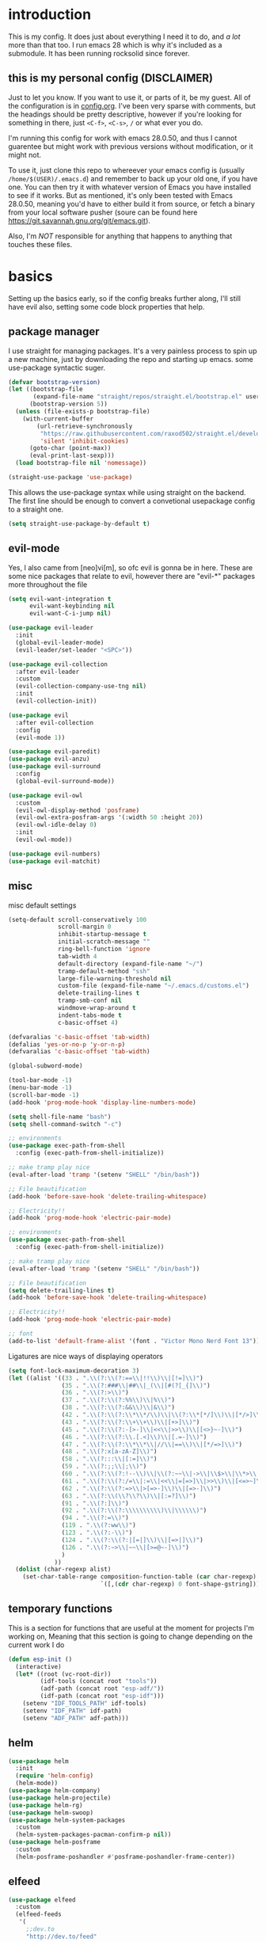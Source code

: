 * introduction
  This is my config. It does just about everything I need it to do, and /a lot/ more than that too.
  I run emacs 28 which is why it's included as a submodule. It has been running rocksolid since forever.
** this is my personal config (DISCLAIMER)
   Just to let you know. If you want to use it, or parts of it, be my guest. All of the configuration is in [[https://github.com/FredeEB/.emacs.d/blob/master/config.org][config.org]]. I've been very sparse with comments, but the headings should be pretty descriptive, however if you're looking for something in there, just =<C-f>=, =<C-s>=, =/= or what ever you do.

   I'm running this config for work with emacs 28.0.50, and thus I cannot guarentee but might work with previous versions without modification, or it might not.

   To use it, just clone this repo to whereever your emacs config is (usually =/home/$(USER)/.emacs.d=) and remember to back up your old one, if you have one. You can then try it with whatever version of Emacs you have installed to see if it works. But as mentioned, it's only been tested with Emacs 28.0.50, meaning you'd have to either build it from source, or fetch a binary from your local software pusher (soure can be found here [[https://git.savannah.gnu.org/git/emacs.git]]).

   Also, I'm /NOT/ responsible for anything that happens to anything that touches these files.
* basics
  Setting up the basics early, so if the config breaks further along, I'll still have evil
  also, setting some code block properties that help.
  #+PROPERTY: header-args :results silent
** package manager
  I use straight for managing packages. It's a very painless process to spin up a new machine, just by downloading the repo and starting up emacs.
  some use-package syntactic suger.
   #+begin_src emacs-lisp :tangle yes
	 (defvar bootstrap-version)
	 (let ((bootstrap-file
			(expand-file-name "straight/repos/straight.el/bootstrap.el" user-emacs-directory))
		   (bootstrap-version 5))
	   (unless (file-exists-p bootstrap-file)
		 (with-current-buffer
			 (url-retrieve-synchronously
			  "https://raw.githubusercontent.com/raxod502/straight.el/develop/install.el"
			  'silent 'inhibit-cookies)
		   (goto-char (point-max))
		   (eval-print-last-sexp)))
	   (load bootstrap-file nil 'nomessage))

	 (straight-use-package 'use-package)
   #+end_src
    This allows the use-package syntax while using straight on the backend.
    The first line should be enough to convert a convetional usepackage config to a straight one.
   #+begin_src emacs-lisp :tangle yes
     (setq straight-use-package-by-default t)
   #+end_src
** evil-mode
   Yes, I also came from [neo]vi[m], so ofc evil is gonna be in here.
   These are some nice packages that relate to evil, however there are "evil-*" packages more throughout the file
   #+begin_src emacs-lisp :tangle yes
	 (setq evil-want-integration t
		   evil-want-keybinding nil
		   evil-want-C-i-jump nil)

	 (use-package evil-leader
	   :init
	   (global-evil-leader-mode)
	   (evil-leader/set-leader "<SPC>"))

	 (use-package evil-collection
	   :after evil-leader
	   :custom
	   (evil-collection-company-use-tng nil)
	   :init
	   (evil-collection-init))

	 (use-package evil
	   :after evil-collection
	   :config
	   (evil-mode 1))

	 (use-package evil-paredit)
	 (use-package evil-anzu)
	 (use-package evil-surround
	   :config
	   (global-evil-surround-mode))

	 (use-package evil-owl
	   :custom
	   (evil-owl-display-method 'posframe)
	   (evil-owl-extra-posfram-args '(:width 50 :height 20))
	   (evil-owl-idle-delay 0)
	   :init
	   (evil-owl-mode))

	 (use-package evil-numbers)
	 (use-package evil-matchit)
   #+end_src
** misc
   misc default settings
   #+begin_src emacs-lisp :tangle yes
	 (setq-default scroll-conservatively 100
				   scroll-margin 0
				   inhibit-startup-message t
				   initial-scratch-message ""
				   ring-bell-function 'ignore
				   tab-width 4
				   default-directory (expand-file-name "~/")
				   tramp-default-method "ssh"
				   large-file-warning-threshold nil
				   custom-file (expand-file-name "~/.emacs.d/customs.el")
				   delete-trailing-lines t
				   tramp-smb-conf nil
				   windmove-wrap-around t
                   indent-tabs-mode t
				   c-basic-offset 4)

     (defvaralias 'c-basic-offset 'tab-width)
     (defalias 'yes-or-no-p 'y-or-n-p)
     (defvaralias 'c-basic-offset 'tab-width)

     (global-subword-mode)

     (tool-bar-mode -1)
     (menu-bar-mode -1)
     (scroll-bar-mode -1)
     (add-hook 'prog-mode-hook 'display-line-numbers-mode)

     (setq shell-file-name "bash")
     (setq shell-command-switch "-c")

     ;; environments
     (use-package exec-path-from-shell
       :config (exec-path-from-shell-initialize))

     ;; make tramp play nice
     (eval-after-load 'tramp '(setenv "SHELL" "/bin/bash"))

     ;; File beautification
     (add-hook 'before-save-hook 'delete-trailing-whitespace)

     ;; Electricity!!
     (add-hook 'prog-mode-hook 'electric-pair-mode)

     ;; environments
     (use-package exec-path-from-shell
	   :config (exec-path-from-shell-initialize))

     ;; make tramp play nice
     (eval-after-load 'tramp '(setenv "SHELL" "/bin/bash"))

     ;; File beautification
     (setq delete-trailing-lines t)
     (add-hook 'before-save-hook 'delete-trailing-whitespace)

     ;; Electricity!!
     (add-hook 'prog-mode-hook 'electric-pair-mode)

     ;; font
     (add-to-list 'default-frame-alist '(font . "Victor Mono Nerd Font 13"))
   #+end_src
   Ligatures are nice ways of displaying operators
   #+begin_src emacs-lisp :tangle yes
     (setq font-lock-maximum-decoration 3)
	 (let ((alist '((33 . ".\\(?:\\(?:==\\|!!\\)\\|[!=]\\)")
					(35 . ".\\(?:###\\|##\\|_(\\|[#(?[_{]\\)")
					(36 . ".\\(?:>\\)")
					(37 . ".\\(?:\\(?:%%\\)\\|%\\)")
					(38 . ".\\(?:\\(?:&&\\)\\|&\\)")
					(42 . ".\\(?:\\(?:\\*\\*/\\)\\|\\(?:\\*[*/]\\)\\|[*/>]\\)")
					(43 . ".\\(?:\\(?:\\+\\+\\)\\|[+>]\\)")
					(45 . ".\\(?:\\(?:-[>-]\\|<<\\|>>\\)\\|[<>}~-]\\)")
					(46 . ".\\(?:\\(?:\\.[.<]\\)\\|[.=-]\\)")
					(47 . ".\\(?:\\(?:\\*\\*\\|//\\|==\\)\\|[*/=>]\\)")
					(48 . ".\\(?:x[a-zA-Z]\\)")
					(58 . ".\\(?:::\\|[:=]\\)")
					(59 . ".\\(?:;;\\|;\\)")
					(60 . ".\\(?:\\(?:!--\\)\\|\\(?:~~\\|->\\|\\$>\\|\\*>\\|\\+>\\|--\\|<[<=-]\\|=[<=>]\\||>\\)\\|[*$+~/<=>|-]\\)")
					(61 . ".\\(?:\\(?:/=\\|:=\\|<<\\|=[=>]\\|>>\\)\\|[<=>~]\\)")
					(62 . ".\\(?:\\(?:=>\\|>[=>-]\\)\\|[=>-]\\)")
					(63 . ".\\(?:\\(\\?\\?\\)\\|[:=?]\\)")
					(91 . ".\\(?:]\\)")
					(92 . ".\\(?:\\(?:\\\\\\\\\\)\\|\\\\\\)")
					(94 . ".\\(?:=\\)")
					(119 . ".\\(?:ww\\)")
					(123 . ".\\(?:-\\)")
					(124 . ".\\(?:\\(?:|[=|]\\)\\|[=>|]\\)")
					(126 . ".\\(?:~>\\|~~\\|[>=@~-]\\)")
					)
				  ))
	   (dolist (char-regexp alist)
		 (set-char-table-range composition-function-table (car char-regexp)
							   `([,(cdr char-regexp) 0 font-shape-gstring]))))
   #+end_src
** temporary functions
   This is a section for functions that are useful at the moment for projects I'm working on, Meaning that this section is going to change depending on the current work I do
   #+begin_src emacs-lisp :tangle yes
	 (defun esp-init ()
	   (interactive)
	   (let* ((root (vc-root-dir))
			  (idf-tools (concat root "tools"))
			  (adf-path (concat root "esp-adf/"))
			  (idf-path (concat root "esp-idf")))
		 (setenv "IDF_TOOLS_PATH" idf-tools)
		 (setenv "IDF_PATH" idf-path)
		 (setenv "ADF_PATH" adf-path)))
   #+end_src
** helm
   #+begin_src emacs-lisp :tangle yes
	 (use-package helm
	   :init
	   (require 'helm-config)
	   (helm-mode))
	 (use-package helm-company)
	 (use-package helm-projectile)
	 (use-package helm-rg)
	 (use-package helm-swoop)
	 (use-package helm-system-packages
	   :custom
	   (helm-system-packages-pacman-confirm-p nil))
	 (use-package helm-posframe
	   :custom
	   (helm-posframe-poshandler #'posframe-poshandler-frame-center))
   #+end_src
** elfeed
   #+begin_src emacs-lisp :tangle yes
	 (use-package elfeed
	   :custom
	   (elfeed-feeds
		'(
		  ;;dev.to
		  "http://dev.to/feed"

		  ;;reddit
		  "http://reddit.com/r/clojure/.rss"
		  "http://reddit.com/r/cpp/.rss"
		  "http://reddit.com/r/emacs/.rss"
		  "http://reddit.com/r/golang/.rss"
		  "http://reddit.com/r/rust/.rss"
		  "http://reddit.com/r/bindingofisaac/.rss"

		  ;;hackernews
		  "https://news.ycombinator.com/rss"

		  ;;other blogs
		  "https://cestlaz.github.io/rss.xml"
		  )))
   #+end_src
* git
** magit
   magit is the best git client in the multiverse. I use the evil variant.
    #+begin_src emacs-lisp :tangle yes
	  (use-package evil-magit
		:init
		(evil-magit-init)
		:custom
		(magit-repository-directories (expand-file-name "~/git/projects"))
		(magit-module-sections-nested nil))

	  (magit-add-section-hook 'magit-status-sections-hook
							  'magit-insert-modules
							  'magit-insert-unpulled-from-upstream)
    #+end_src

    As well as some other packages that relate
    #+begin_src emacs-lisp :tangle yes
	  (use-package forge)
	  (use-package ssh-agency)
	  (use-package orgit)
    #+end_src

    Tools for more git integration. Git timemachine let's you check the git log in the buffer and is extremely useful
    git gutter are the plus and minus signs that show you what's added/removed/changed on the left
    #+begin_src emacs-lisp :tangle yes
	  (use-package git-timemachine)
	  (use-package git-gutter-fringe+
		:config
		(global-git-gutter+-mode)
		(git-gutter-fr+-minimal))
    #+end_src
** dired
   #+begin_src emacs-lisp :tangle yes
     (use-package dired-git-info)
   #+end_src
* qol
  Quality of life packages. many require external software. Look at each package for dependecies
** engine
   used to search web resources.
   #+begin_src emacs-lisp :tangle yes
	 (use-package engine-mode
	   :config
	   (defengine cppreference
		 "https://en.cppreference.com/mwiki/index.php?search=%s")
	   (defengine cmake
		 "https://cmake.org/cmake/help/latest/search.html?q=%s&check_keywords=yes&area=default")
	   (defengine google
		 "https://google.com/search?q=%s")
	   (defengine youtube
		 "https://www.youtube.com/results?search_query=%s")
	   (defengine dockerhub
		 "https://hub.docker.com/search?q=%s&type=image")
	   (defengine github
		 "https://github.com/search?q=%s")
	   (defengine rustdoc
		 "https://doc.rust-lang.org/rustdoc/what-is-rustdoc.html?search=%s")
	   (defengine wikipedia
		 "https://en.wikipedia.org/wiki/%s"))
   #+end_src
** utilities
   #+begin_src emacs-lisp :tangle yes
	 (use-package sudo-edit)
   #+end_src
** kubernetes
   #+begin_src emacs-lisp :tangle yes
	 (use-package kubel-evil)
   #+end_src
** docker
   #+begin_src emacs-lisp :tangle yes
	 (use-package docker)
	 (use-package dockerfile-mode)
	 (use-package docker-tramp
	   :config (add-to-list 'tramp-remote-path 'tramp-own-remote-path))
   #+end_src
** openwith
   requires zathura for pdf reading. sxiv for image viewing (not all formats are tested).
   #+begin_src emacs-lisp :tangle yes
	 (use-package openwith
	   :config
	   (openwith-mode t)
	   :custom
	   (openwith-associations
		'(("\\.pdf\\'" "evince" (file))
		  ("\\.jpg\\'" "sxiv" (file))
		  ("\\.svg\\'" "sxiv" (file))
		  ("\\.jpeg\\'" "sxiv" (file))
		  ("\\.bmp\\'" "sxiv" (file))
		  ("\\.png\\'" "sxiv" (file))
		  ("\\.flac\\'" "mpv" (file))
		  ("\\.mkv\\'" "mpv" (file))
		  ("\\.wav\\'" "mpv" (file))
		  ("\\.mp3\\'" "mpv" (file))
		  ("\\.mp4\\'" "mpv" (file)))))
   #+end_src
** vterm
   #+begin_src emacs-lisp :tangle yes
	 (use-package vterm-toggle
	   :custom (vterm-shell "zsh"))
   #+end_src
** compilation
   #+begin_src emacs-lisp :tangle yes
	 (setq compilation-scroll-output t
		   compilation-window-height 20)

	 (require 'ansi-color)
	 (defun colorize-compilation ()
	   "Colorize from `compilation-filter-start' to `point'."
	   (let ((inhibit-read-only t))
		 (ansi-color-apply-on-region
		  compilation-filter-start (point))))

	 (add-hook 'compilation-filter-hook
			   #'colorize-compilation)

	 ;; C++
	 (defun compile-c++-things (arg)
	   (interactive "p")
	   (if-let* ((root (vc-root-dir))
				 (cmake (concat root "/CMakeLists.txt"))
				 (build (concat root "/build")))
		   (call-process "cmake" nil nil nil "-S" root "-B" build "-GNinja")
		 (message "Not in a repository"))
	   (helm-make-projectile (string-to-number (first (process-lines "nproc")))))
   #+end_src
* org stuff
** journals
   I've created a personal journal system that creates a new journal entry in =journal-dir= every day. This file is the default target for org agenda entries created with =M-x org-capture t= and =M-x org-capture n= for TODO items under TODAY and miscellaneous notes under the NOTES header, respectively.

  Issues with questions or bugs and PR's are welcome, but I only fix/merge things i feel improves my workflow.

   #+begin_src emacs-lisp :tangle yes
	 (defvar journal-dir
	   (expand-file-name"~/journals/"))

	 (defvar journal
	   (format "%sjournal%s.org"
			   journal-dir
			   (format-time-string "%Y%m%d")))

	 (setq initial-buffer-choice journal
		   org-agenda-files (directory-files journal-dir t "^journal[0-9]+\.org$"))

	 (defvar org-journal-template
	   (concat
		"#+TITLE: Journal\n"
		"#+DATE: " (format-time-string "%A %d/%m/%Y\n")
		"* TODAY\n"
		"* NOTES"))

	 (when (not (file-exists-p journal))
	   (write-region org-journal-template nil journal))

	 (defun find-journal (days-ago)
	   "Find journal from DAYS-AGO"
	   (interactive "p")
	   (if (not current-prefix-arg)
		   (find-file
			journal)
		 (find-file
		  (concat
		   journal-dir
		   "journal"
		   (format-time-string
			"%Y%m%d"
			(seconds-to-time (- (time-to-seconds) (* days-ago 86400))))
		   ".org"))))
   #+end_src

   Setting org todo keyword and agenda templates
   #+begin_src emacs-lisp :tangle yes
	 (setq org-todo-keywords
		   '((sequence "TODO(t)" "DOING(p)" "|" "DONE(d)" "|" "NOT FINISHED(n)"))
		   org-columns-default-format
		   "%25ITEM %TODO %DEADLINE %EFFORT %TAGS"
		   org-capture-templates
		   '(("t" "Todo" entry (file+headline journal "TODAY")
			  "** TODO %?\n")
			 ("n" "Note" entry (file+headline journal "NOTES")
			  "** %?\n\n")))
   #+end_src
** jupyter
   #+begin_src emacs-lisp :tangle yes
	 (use-package ein
	   :custom (ein:output-area-inlined-images t))
	 (use-package elpy)
   #+end_src
** export
   settings and packages for exportng to different formats
   #+begin_src emacs-lisp :tangle yes
     (use-package ox-reveal)

	 (setq org-src-fontify-natively t)

	 (setq org-latex-listings 'minted
		   org-latex-packages-alist '(("" "minted") ("AUTO" "babel"))
		   org-latex-pdf-process
		   '("pdflatex -shell-escape -interaction nonstopmode -output-directory %o %f"
			 "pdflatex -shell-escape -interaction nonstopmode -output-directory %o %f")
		   org-export-latex-listings 'minted org-src-fontify-natively t)
   #+end_src
** sourceblocks
   Modes and settings for org source blocks
   #+begin_src emacs-lisp :tangle yes
     (use-package ob-async)
	 (use-package ob-rust)
	 (use-package ob-sagemath
	   :custom (org-babel-default-header-args:sage '((:session . t)
													 (:results . "output")))
	   )
	 (require 'org-tempo)
	 (setq org-confirm-babel-evaluate nil
		   org-startup-with-inline-images t
		   org-startup-with-latex-preview t
		   org-export-babel-evaluate nil)

	 (org-babel-do-load-languages 'org-babel-load-languages
								  '((C . t)
									(calc . t)
									(clojure . t)
									(emacs-lisp . t)
									(ein . t)
									(js . t)
									(makefile . t)
									(matlab . t)
									(plantuml . t)
									(python . t)
									(rust . t)
									(shell . t)
									(sagemath . t)))
   #+end_src
** tables
   Functions for tables
   #+begin_src emacs-lisp :tangle yes
	 (defmath uconvert (v u)
	   "Convert value V into compatible unit U"
	   (math-convert-units v u))
   #+end_src
** misc
   pretty things
   #+begin_src emacs-lisp :tangle yes
     (add-hook 'org-mode-hook 'visual-line-mode)
     (add-hook 'markdown-mode-hook 'visual-line-mode)

	 (use-package org-bullets
	   :config
	   (add-hook 'org-mode-hook (lambda () (org-bullets-mode 1))))
   #+end_src
** flyspell
   #+begin_src emacs-lisp :tangle yes
	 (use-package helm-flyspell)
	 (add-hook 'org-mode-hook 'flyspell-mode)
	 (add-hook 'markdown-mode-hook 'flyspell-mode)
   #+end_src
** org-extras
   A set of macros to include Revealjs headers, latex headers, latex meta data and so on
   #+begin_src emacs-lisp :tangle yes
	 (defun export-and-find ()
	   (interactive)
	   (org-latex-export-to-pdf)
	   (when (not (process-status "openwith-process"))
		 (find-file
		  (format "%s.pdf" (file-name-base (buffer-name))))))

	 (defun org-latex-include-header (packages)
	   "Add a latex header with PACKAGES to the current document."
	   (interactive
		(list (split-string (read-string "Package(s): "))))
	   (save-excursion
		 (if (not (search-backward "#+LATEX_HEADER: \\usepackage" nil t))
			 (if (not (search-backward "#+AUTHOR:" nil t))
				 (goto-char 0)))
		 (forward-line)
		 (dolist (package packages)
		   (insert (concat "#+LATEX_HEADER: \\usepackage{" package "}\n")))))

	 (defun org-latex-insert-meta (title author)
	   "Insert TITLE and AUTHOR headers for latex."
	   (interactive "sTitle: \nsAuthor: ")
	   (save-excursion
		 (goto-char (point-min))
		 (insert "#+TITLE: " title "\n#+AUTHOR: " author "\n#+DATE:" (shell-command-to-string "date \"+%d/%m/%Y\"") "\n")))

	 (defun org-reveal-add-root ()
	   "Insert Reveal root tag for org-re-reveal exports"
	   (interactive)
	   (save-excursion
		 (goto-char (point-min))
		 (insert
		  (format
		   "#+REVEAL_ROOT: https://cdnjs.cloudflare.com/ajax/libs/reveal.js/%s/\n"
		   (cdr
			(assoc 'version
				   (with-current-buffer
					   (url-retrieve-synchronously
						"https://api.cdnjs.com/libraries/reveal.js")
					 (goto-char (+ url-http-end-of-headers 1))
					 (json-read-object))))))))

	 (defun org-macros-src-block-add-name (name)
	   "Add a NAME to the current sourceblock."
	   (interactive "sName: ")
	   (save-excursion
		 (if (not (search-backward "#+begin_src" nil t))
			 (message "Src block not found"))
		 (newline)
		 (forward-line -1)
		 (insert (concat "#+NAME: " name))))
#+end_src
* programming
** meta
   company completes anything and it works wonderfully
   #+begin_src emacs-lisp :tangle yes
	 (use-package company
	   :hook (prog-mode . company-mode)
	   :custom
	   (company-idle-delay 0)
	   (company-minimum-prefix-length 1)
	   (company-tooltip-align-annotations t)
	   (company-tooltip-limit 14)
	   (company-idle-delay 0)
	   (company-echo-delay (if (display-graphic-p) nil 0))
	   (company-minimum-prefix-length 2)
	   (company-require-match 'never)
	   (company-global-modes '(not erc-mode message-mode help-mode gud-mode eshell-mode shell-mode))
	   (company-backends '(company-capf)))

	 (use-package company-posframe
	   :config
	   (company-posframe-mode)
	   :custom
	   (company-posframe-quickhelp-delay nil))
   #+end_src

   Debugging, for when my code doesn't work
   #+begin_src emacs-lisp :tangle yes
	 (use-package realgud)
	 (use-package realgud-lldb)
   #+end_src
** lsp
   #+begin_src emacs-lisp :tangle yes
	 (use-package lsp-mode
	   :hook
	   ((c++-mode c-mode rust-mode go-mode csharp-mode python-mode cmake-mode) . lsp)
	   :custom
	   (lsp-diagnostic-package :flymake)
	   (lsp-prefer-capf t)
	   (read-process-output-max (* 1024 1024))
	   (lsp-rust-server 'rust-analyzer))
	 (use-package lsp-ui
	   :custom
	   (lsp-ui-doc-max-width 80)
	   (lsp-ui-doc-position 'top))
	 (use-package helm-lsp)
	 (use-package dap-mode)
	 (use-package lsp-treemacs)
	 (use-package dap-mode
	   :config
	   (require 'dap-gdb-lldb)
	   (require 'dap-go)
	   ;;download debuggers, REQUIRES unzip
	   (dap-gdb-lldb-setup)
	   (dap-go-setup))

	 (lsp-register-client
	  (make-lsp-client :new-connection (lsp-tramp-connection "clangd")
					   :major-modes '(c/c++-mode)
					   :remote? t
					   :server-id 'clangd-remote))

	 (defun clang-ide ()
	   (interactive)
	   (treemacs)
	   (lsp-treemacs-symbols)
	   (lsp-treemacs-errors-list))
   #+end_src
** lisp
   All the lispy things
   #+begin_src emacs-lisp :tangle yes
	 (add-hook 'emacs-lisp-mode-hook 'evil-paredit-mode)
	 (add-hook 'lisp-mode-hook 'evil-paredit-mode)
	 (add-hook 'clojure-mode-hook 'evil-paredit-mode)
	 (add-hook 'clojurescript-mode-hook 'evil-paredit-mode)

	 ;; elisp
	 (use-package elsa)
	 (use-package eros
	   :hook (eros-mode . emacs-lisp-mode))

	 ;; clojure
	 (use-package clojure-mode)
	 (use-package cider
	   :custom
	   (cider-lein-parameters "repl :headless :host localhost")
	   :hook (cider-enlighten-mode . cider-mode))

	 (setq nrepl-use-ssh-fallback-for-remote-hosts t)

	 (use-package flycheck-clojure)
	 (use-package helm-clojuredocs)
	 (use-package cljr-helm)

	 ;; racket
	 (use-package racket-mode)

	 (use-package slime
	   :custom
	   (inferior-lisp-program "sbcl"))
   #+end_src
** python
   #+begin_src emacs-lisp :tangle yes
	 (use-package pipenv
	   :hook (python-mode . pipenv-mode)
	   :custom
	   (pipenv-projectile-after-switch-function #'pipenv-projectile-after-switch-extended))

	 (use-package jedi)
   #+end_src
** c++
   this is what I use most in this configuration
   #+begin_src emacs-lisp :tangle yes
	 (c-set-offset 'substatement-open 0)
	 (c-set-offset 'innamespace 0)
	 (c-set-offset 'brace-list-open 0)
	 (setq c-basic-offset 4)

	 (use-package clang-format)
	 (use-package modern-cpp-font-lock
	   :config
	   (modern-c++-font-lock-global-mode))
	 (use-package flycheck-clang-tidy
	   :after flycheck
	   :hook
	   (flycheck-mode . flycheck-clang-tidy-setup)
	   :custom
	   (flycheck-clang-language-standard "c++17"))

	 (use-package rmsbolt
	   :mode ((c++-mode c-mode go-mode rust-mode) . rmsbolt-mode))

	 (use-package cmake-mode)
	 (use-package helm-ctest)
	 (use-package helm-make
	   :custom
	   (helm-make-build-dir "build"))
   #+end_src
** rust
   #+begin_src emacs-lisp :tangle yes
	 (use-package cargo
	   :hook (rust-mode . cargo-minor-mode))
	 (use-package toml-mode)
   #+end_src
** haskell
   #+begin_src emacs-lisp :tangle yes
     (use-package haskell-mode)
   #+end_src
** go
   #+begin_src emacs-lisp :tangle yes
	 (use-package go-mode
	   :config
	   (push (expand-file-name "~/go/bin") exec-path))

	 (defun go-run ()
	   (interactive)
	   (save-buffer)
	   (let ((buffer "*go*"))
		 (start-process "*go*" buffer "go" "run" (buffer-name))
		 (switch-to-buffer buffer)
		 (view-mode)))
   #+end_src
** web
   #+begin_src emacs-lisp :tangle yes
	 ;; everything in one package
	 (use-package web-mode
	   :mode
	   ("\\.js\\'" . web-mode)
	   ("\\.ts\\'" . web-mode)
	   ("\\.css\\'" . web-mode)
	   ("\\.jsx\\'" . web-mode)
	   ("\\.tsx\\'" . web-mode)
	   ("\\.html\\'" . web-mode)
	   ("\\.scss\\'" . web-mode)
	   ("\\.cshtml\\'" . web-mode))

	 (use-package npm-mode)
	 (use-package impatient-mode)
	 (use-package lorem-ipsum)
	 (use-package emmet-mode
	   :custom
	   (emmet-expand-jsx-className t))

	 (use-package restclient)
	 (use-package ob-restclient)
#+end_src
** yasnippet
   All the snippets! (or atleast most of them)
   #+begin_src emacs-lisp :tangle yes
	 (use-package yasnippet-snippets)
	 (use-package react-snippets)

	 (use-package yasnippet
	   :init
	   (yas-global-mode 1))

	 (use-package auto-yasnippet)
   #+end_src
** octave
   #+begin_src emacs-lisp :tangle yes
	 (use-package octave
	   :mode ("\\.m\\'" . octave-mode))
   #+end_src
** csharp
   #+begin_src emacs-lisp :tangle yes
	 (use-package csharp-mode)
   #+end_src
** plant
   requires [[https://plantuml.com][plantuml]]
   #+begin_src emacs-lisp :tangle yes
	 (use-package plantuml-mode
	   :magic ("@startuml" . plantuml-mode))

	 (when (executable-find "plantuml")
	   (setq plantuml-jar-path (expand-file-name (executable-find "plantuml"))
			 org-plantuml-jar-path
			 (replace-regexp-in-string
			  "bin"
			  "share/java/plantuml"
			  (format "%s%s" (expand-file-name (executable-find "plantuml")) ".jar"))))

	 (use-package flycheck-plantuml)

	 ;; recompiles plantuml diagrams on save
	 (defun recompile-plantuml ()
	   (add-hook 'after-save-hook
				 (lambda () (call-process "plantuml" nil nil nil (buffer-name)))))

	 (add-hook 'plantuml-mode-hook 'recompile-plantuml)
   #+end_src
** others
   #+begin_src emacs-lisp :tangle yes
	 (use-package yaml-mode)
	 (use-package json-mode)
	 (use-package protobuf-mode)
	 ;; (use-package gnuplot)
   #+end_src
* misc
** shell
   insert stdout from terminal (try "Q" on the next line)
   seq 0 255 | xargs printf "%.2x\n" | fmt -w 49
   #+begin_src emacs-lisp :tangle yes
	 (defun insert-output-of-executed-line ()
	   "executes line at point in default shell and inserts stdout"
	   (interactive)
	   (insert
		(shell-command-to-string
		 (delete-and-extract-region
		  (point-at-bol)
		  (point-at-eol)))))
   #+end_src
** calctex
   #+begin_src emacs-lisp :tangle yes
     (straight-use-package '(calctex :type git :repo "https://github.com/johnbcoughlin/calctex"))
     (add-hook 'calc-mode-hook 'calctex-mode)
   #+end_src
** functions
   #+begin_src emacs-lisp :tangle yes
	 (use-package evil-avy
	   :mode (prog-mode . evil-avy-mode))
   #+end_src
* ui
** theme
   #+begin_src emacs-lisp :tangle yes
	 (use-package doom-themes
	   :init
	   (load-theme 'doom-dracula t)
	   :config
	   (custom-set-faces
		'(button ((t (:inherit link :foreground "#ffb86c" :underline nil))))
		'(font-lock-comment-face ((t (:foreground "#6272a4" :slant italic))))
		'(font-lock-preprocessor-face ((t (:inherit nil :foreground "#bd93f9"))))
		'(variable-pitch ((t (:family "Fira Sans"))))))

	 (use-package doom-modeline
	   :hook (after-init . doom-modeline-init)
	   :custom
	   (doom-modeline-buffer-file-name-style 'relative-from-project)
	   (doom-modeline-height 35)
	   (doom-modeline-bar-width 4)
	   (doom-modeline-icon t)
	   (doom-modeline-major-mode-icon t)
	   (doom-modeline-major-mode-color-icon nil))

	 (use-package solaire-mode
	   :config
	   (solaire-global-mode))

	 (use-package rainbow-delimiters)
   #+end_src
** which key
   #+begin_src emacs-lisp :tangle yes
	 (use-package which-key
	   :init
	   (which-key-mode))
   #+end_src
** treemacs
   #+begin_src emacs-lisp :tangle yes
	 (use-package treemacs-evil)
   #+end_src
** focus
   #+begin_src emacs-lisp :tangle yes
	 (use-package focus)
   #+end_src
* hotkeys
  #+begin_src emacs-lisp :tangle yes
	;; Leader keys
	(evil-leader/set-key
	  ;;buffers & windows
	  "b" 'helm-buffers-list
	  "o" 'other-window
	  "q" 'kill-buffer-and-window

	  ;;misc
	  "a" 'comment-dwim
	  "i" 'indent-region

	  ;;buffer
	  "j" 'evil-avy-goto-char
	  "e" 'ediff-buffers

	  ;;files
	  "f f" 'treemacs
	  "f d" 'dired-jump
	  "f e" '(lambda () (interactive) (find-file "~/.emacs.d/config.org"))
	  "f i" '(lambda () (interactive) (find-file "~/.config/i3/config"))
	  "f z" '(lambda () (interactive) (find-file "~/.zshrc"))
	  "f t" '(lambda () (interactive) (find-file "~/git/tools.org"))
	  "f p" '(lambda () (interactive) (find-file (expand-file-name "~/git/")))
	  "f u" '(lambda () (interactive) (find-file (expand-file-name "~/uni/")))
	  "f h" '(lambda () (interactive) (find-file (expand-file-name "~/")))
	  "f d" 'dired-jump
	  "f j" 'find-journal

	  ;;config reload
	  "f r" '(lambda () (interactive) (load-file (expand-file-name "init.el" user-emacs-directory)))

	  ;;Git
	  "g s" 'magit-status
	  "g t" 'git-timemachine
	  "g f" 'global-git-gutter+-mode
	  "g g" 'git-gutter+-show-hunk-inline-at-point
	  "g r" 'git-gutter+-revert-hunk
	  "g m" 'magit-blame-addition

	  ;;Kubernetes
	  "g k" 'kubel

	  ;;elfeed
	  "n" 'elfeed

	  "m" 'helm-mini

	  ;;lsp
	  "r d" 'lsp-ui-peek-find-definitions
	  "r e" 'lsp-execute-code-action
	  "r o" 'lsp-rename
	  "r r" 'lsp-ui-peek-find-references
	  "r s" 'helm-lsp-workspace-symbol

	  ;;dap
	  "d r" 'dap-debug-restart
	  "d l" 'dap-debug-last
	  "d f" 'dap-debug-recent
	  "d d" 'dap-debug
	  "d t" 'dap-debug-edit-template
	  "d h" '(lambda () (interactive) (dap-ui-mode t) (dap-hydra))

	  ;;compile
	  "c" 'helm-make-projectile

	  ;;Docker
	  "g d" 'docker

	  ;;ispell
	  "z" 'helm-flyspell-correct

	  ;;utilities
	  "y" 'helm-system-packages
	  "+" 'calc
	  "-" 'mu4e
	  "<return>" '(lambda () (interactive) (split-window-sensibly) (other-window 1) (vterm))

	  ;;projectile
	  "p p" 'helm-projectile
	  "p f" 'helm-projectile-find-file-dwim
	  "p a" 'helm-projectile-rg
	  "p s" 'projectile-add-known-project
	  "p c" 'projectile-compile-project
	  "v m" '(lambda () (interactive) (find-file "./CMakeLists.txt"))
	  "v d" '(lambda () (interactive) (find-file "./Dockerfile"))
	  "v c" '(lambda () (interactive) (find-file "./docker-compose.yml"))
	  "v p" '(lambda () (interactive) (find-file "./Pipfile"))

	  ;;engine
	  "s c" 'engine/search-cppreference
	  "s b" 'engine/search-cmake
	  "s y" 'engine/search-youtube
	  "s d" 'engine/search-dockerhub
	  "s r" 'engine/search-rustdoc
	  "s w" 'engine/search-wikipedia
	  "s g i" 'engine/search-github
	  "s g o" 'engine/search-google

	  ;; window management
	  "w w" 'tear-off-window
	  "w h" 'windmove-swap-states-left
	  "w j" 'windmove-swap-states-down
	  "w k" 'windmove-swap-states-up
	  "w l" 'windmove-swap-states-right)

	(evil-leader/set-key-for-mode 'cider-mode
	  "r h" 'cljr-helm
	  "r r" 'cider-eval-last-sexp
	  "r k" 'cider-eval-buffer
	  "r d" 'helm-clojuredocs
	  "e" 'cider-eval-last-sexp
	  "k" 'cider-eval-buffer)

	(evil-leader/set-key-for-mode 'dired-mode
	  "d i" '(lambda () (interactive) (start-process "sxiv" "*sxiv*" "sxiv" (dired-filename-at-point)))
	  "d g" 'dired-git-info-mode
	  "Y" 'dired-copy-filename-as-kill nil)

	(evil-leader/set-key-for-mode 'emacs-lisp-mode
	  "e" 'eval-last-sexp
	  "k" 'eval-buffer)

	(evil-leader/set-key-for-mode 'c++-mode
	  "u" 'clang-ide
	  "c" 'compile-c++-things)

	(setq local-function-key-map (delq '(kp-tab . [9]) local-function-key-map))
	;;global state
	(evil-define-key nil global-map
	  (kbd "C-x C-f") 'helm-find-files
	  (kbd "C-x C-b") 'helm-buffers-list
	  (kbd "M-x") 'helm-M-x
	  (kbd "M-p") 'emmet-expand-yas
	  (kbd "C-S-c") 'aya-create
	  (kbd "C-S-e") 'aya-expand
	  (kbd "C-s") 'save-buffer
	  (kbd "C-c l") 'org-store-link
	  (kbd "C-c a") 'org-todo-list
	  (kbd "C-k") 'kill-buffer-and-window
	  (kbd "C-c c") 'org-capture)

	(evil-define-key nil org-mode-map
	  (kbd "M-H") 'org-shiftleft
	  (kbd "M-J") 'org-shiftdown
	  (kbd "M-K") 'org-shiftup
	  (kbd "M-L") 'org-shiftright
	  (kbd "M-h") 'org-metaleft
	  (kbd "M-j") 'org-metadown
	  (kbd "M-k") 'org-metaup
	  (kbd "M-l") 'org-metaright)

	(evil-define-key 'normal iedit-mode-keymap
	  (kbd "t") 'iedit-toggle-selection
	  (kbd "f") 'iedit-restrict-function)

	(evil-define-key 'normal dired-mode-map
	  (kbd "Y") '(lambda () (interactive) (dired-copy-filename-as-kill 0))
	  (kbd "y") 'dired-copy-filename-as-kill)

	(evil-define-key nil go-mode-map
	  (kbd "C-c C-c") 'go-run)

	(evil-define-key 'normal global-map
	  (kbd "Q") 'insert-output-of-executed-line)

	(evil-define-key 'visual global-map
	  (kbd "S") 'evil-surround-region)

	;; paredit mode
	(evil-define-key nil paredit-mode-map
	  (kbd "M-l") 'paredit-forward-slurp-sexp
	  (kbd "M-h") 'paredit-backward-slurp-sexp
	  (kbd "M-L") 'paredit-backward-barf-sexp
	  (kbd "M-H") 'paredit-forward-barf-sexp)

	(evil-define-key nil cider-repl-mode-map
	  (kbd "C-k") 'cider-repl-backward-input
	  (kbd "C-j") 'cider-repl-forward-input)

	(evil-define-key 'normal global-map
	  (kbd "U") 'helm-multi-swoop-projectile)
  #+end_src
